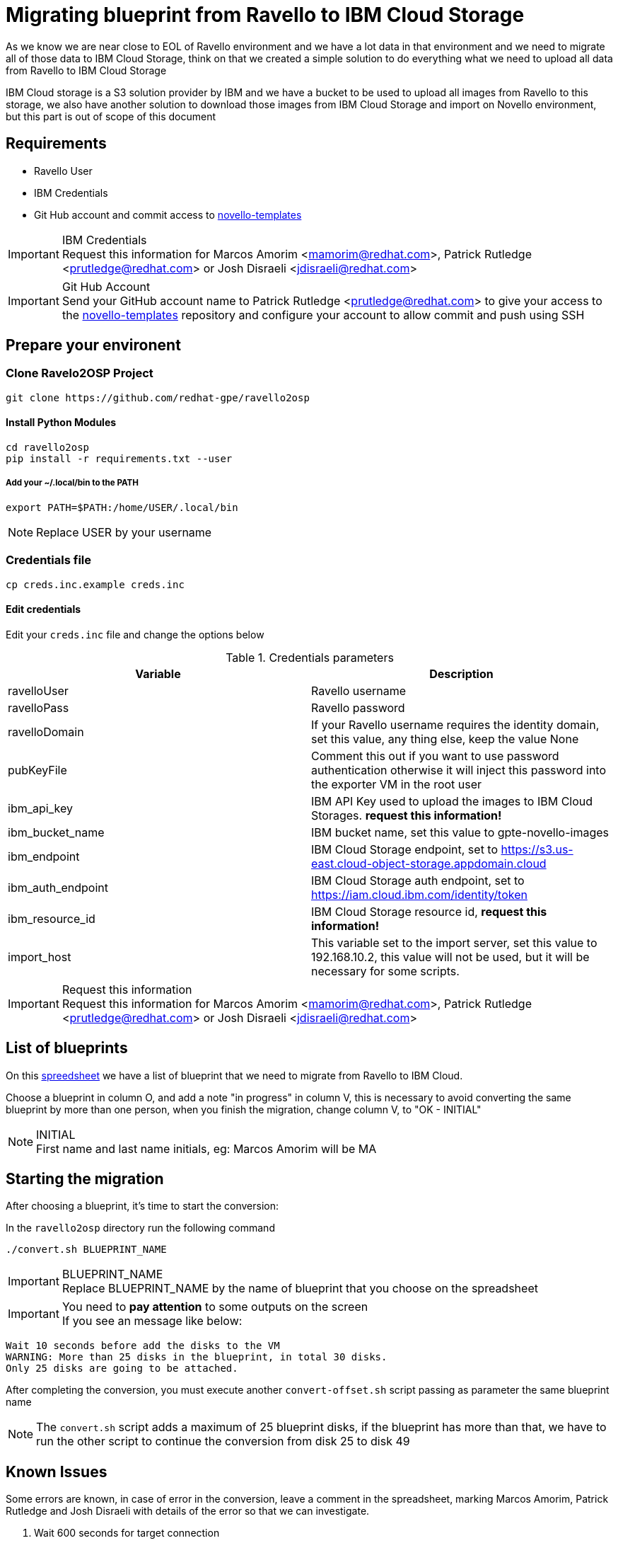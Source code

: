 = Migrating blueprint from Ravello to IBM Cloud Storage

As we know we are near close to EOL of Ravello environment and we have a lot data in that environment and we need to
migrate all of those data to IBM Cloud Storage, think on that we created a simple solution to do everything what we
need to upload all data from Ravello to IBM Cloud Storage

IBM Cloud storage is a S3 solution provider by IBM and we have a bucket to be used to upload all images from Ravello to
this storage, we also have another solution to download those images from IBM Cloud Storage and import on Novello
environment, but this part is out of scope of this document


== Requirements

* Ravello User
* IBM Credentials
* Git Hub account and commit access to https://github.com/redhat-gpe/novello-templates[novello-templates]

.IBM Credentials
IMPORTANT: Request this information for Marcos Amorim <mamorim@redhat.com>,
Patrick Rutledge <prutledge@redhat.com> or Josh Disraeli <jdisraeli@redhat.com>

.Git Hub Account
IMPORTANT: Send your GitHub account name to Patrick Rutledge <prutledge@redhat.com> to give your access to the
https://github.com/redhat-gpe/novello-templates[novello-templates] repository and configure your account to allow commit
and push using SSH


== Prepare your environent


=== Clone Ravelo2OSP Project

[source, bash]
----
git clone https://github.com/redhat-gpe/ravello2osp
----

==== Install Python Modules

[source, bash]
----
cd ravello2osp
pip install -r requirements.txt --user
----

===== Add your ~/.local/bin to the PATH

[source, bash]
----
export PATH=$PATH:/home/USER/.local/bin
----

NOTE: Replace USER by your username

=== Credentials file

[source, bash]
----
cp creds.inc.example creds.inc
----

==== Edit credentials

Edit your `creds.inc` file and change the options below

.Credentials parameters
|===
|Variable |Description

|ravelloUser
|Ravello username

|ravelloPass
|Ravello password

|ravelloDomain
|If your Ravello username requires the identity domain, set this value, any thing else, keep the value None

|pubKeyFile
|Comment this out if you want to use password authentication otherwise it will inject this password into the exporter VM in the root user

|ibm_api_key
|IBM API Key used to upload the images to IBM Cloud Storages. **request this information!**

|ibm_bucket_name
|IBM bucket name, set this value to gpte-novello-images

|ibm_endpoint
|IBM Cloud Storage endpoint, set to https://s3.us-east.cloud-object-storage.appdomain.cloud

|ibm_auth_endpoint
|IBM Cloud Storage auth endpoint, set to https://iam.cloud.ibm.com/identity/token

|ibm_resource_id
|IBM Cloud Storage resource id, **request this information!**

|import_host
|This variable set to the import server, set this value to 192.168.10.2, this value will not be used, but it will be necessary for some scripts.

|===

.Request this information
IMPORTANT: Request this information for Marcos Amorim <mamorim@redhat.com>,
Patrick Rutledge <prutledge@redhat.com> or Josh Disraeli <jdisraeli@redhat.com>


== List of blueprints

On this https://docs.google.com/spreadsheets/d/1VKFG4yfEgHiu7anBSv0btpBqwqVVO8jSg1AymQxs2ps/edit#gid=0[spreedsheet] we have
a list of blueprint that we need to migrate from Ravello to IBM Cloud.

Choose a blueprint in column O, and add a note "in progress" in column V, this is necessary to avoid converting the
same blueprint by more than one person, when you finish the migration, change column V, to "OK - INITIAL"

.INITIAL
NOTE: First name and last name initials, eg: Marcos Amorim will be MA


== Starting the migration

After choosing a blueprint, it's time to start the conversion:

In the `ravello2osp` directory run the following command

[source, bash]
----
./convert.sh BLUEPRINT_NAME
----

.BLUEPRINT_NAME
IMPORTANT: Replace BLUEPRINT_NAME by the name of blueprint that you choose on the spreadsheet

.You need to *pay attention* to some outputs on the screen
IMPORTANT: If you see an message like below:

[source, bash]
----

Wait 10 seconds before add the disks to the VM
WARNING: More than 25 disks in the blueprint, in total 30 disks.
Only 25 disks are going to be attached.
----

After completing the conversion, you must execute another `convert-offset.sh` script passing as parameter the
same blueprint name

NOTE: The `convert.sh` script adds a maximum of 25 blueprint disks, if the blueprint has more than that, we have to run
the other script to continue the conversion from disk 25 to disk 49


== Known Issues

Some errors are known, in case of error in the conversion, leave a comment in the spreadsheet, marking Marcos Amorim,
Patrick Rutledge and Josh Disraeli with details of the error so that we can investigate.

1. Wait 600 seconds for target connection

If you see the message bellow, go to Ravello UI and restart your application
[source, bash]
----
TASK [Wait 600 seconds for target connection to become reachable/usable] **************************************************************************************************
Tuesday 25 February 2020  14:21:18 -0500 (0:00:00.099)       0:00:00.099 ******
 [WARNING]: Unhandled error in Python interpreter discovery for host exporter-exporterappmamorim-z1cavid9.srv.ravcloud.com: Failed to connect to the host via ssh: ssh:
connect to host exporter-exporterappmamorim-z1cavid9.srv.ravcloud.com port 22: Network is unreachable
----


== The process

This how-to describes the steps required to migrate Ravello blueprints to IBM Cloud Storage, the process consists of
running only one script with the parameter of the name of the blueprint you want to migrate.

The migration process consists of a few steps, as follows:

1. Create json file from the blueprint (`blueprint.json`) and save it to your machine
2. Using information from Json, creates two heat files (`stack_user.yml` and `stack_admin.yml`)
3. Install an application on Ravello, using your Ravello username and password
4. Create playbook to convert the disk and upload to IBM Cloud Storage
5. Attach the blueprint disks in this application
6. Execute the playbook to convert and upload the disks images to IBM Cloud Storage
7. Upload the `stack_user.yml`, `stack_admin.yaml` and `blueprint.json` to https://github.com/redhat-gpe/novello-templates[novello-templates]
